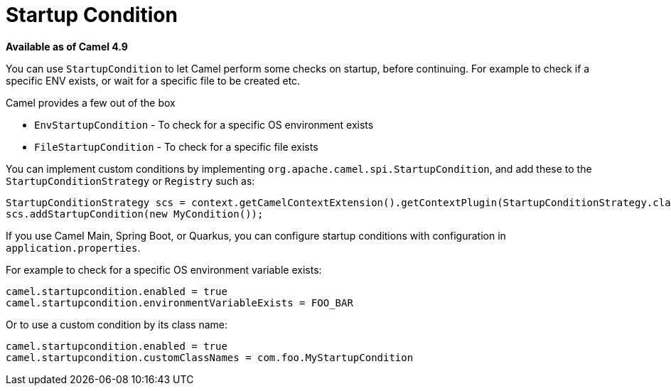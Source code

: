 = Startup Condition

*Available as of Camel 4.9*

You can use `StartupCondition` to let Camel perform some checks on startup,
before continuing. For example to check if a specific ENV exists, or wait
for a specific file to be created etc.

Camel provides a few out of the box

- `EnvStartupCondition` - To check for a specific OS environment exists
- `FileStartupCondition` - To check for a specific file exists

You can implement custom conditions by implementing `org.apache.camel.spi.StartupCondition`,
and add these to the `StartupConditionStrategy` or `Registry` such as:

[source,java]
----
StartupConditionStrategy scs = context.getCamelContextExtension().getContextPlugin(StartupConditionStrategy.class);
scs.addStartupCondition(new MyCondition());
----

If you use Camel Main, Spring Boot, or Quarkus, you can configure startup conditions with configuration in `application.properties`.

For example to check for a specific OS environment variable exists:

[source,properties]
----
camel.startupcondition.enabled = true
camel.startupcondition.environmentVariableExists = FOO_BAR
----

Or to use a custom condition by its class name:

[source,properties]
----
camel.startupcondition.enabled = true
camel.startupcondition.customClassNames = com.foo.MyStartupCondition
----

